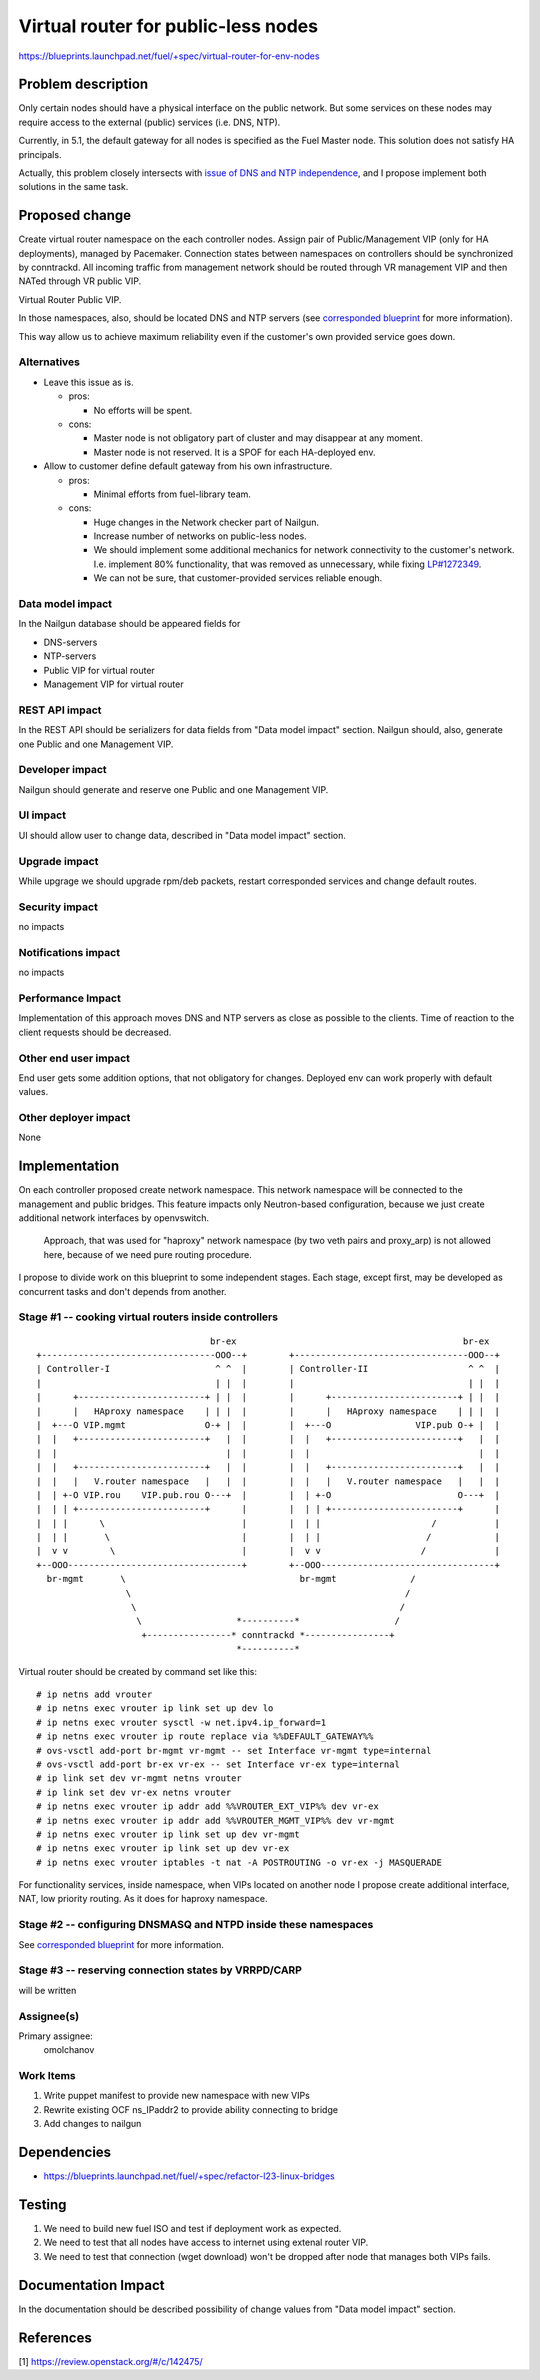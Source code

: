 ..
 This work is licensed under a Creative Commons Attribution 3.0 Unported
 License.

 http://creativecommons.org/licenses/by/3.0/legalcode

====================================
Virtual router for public-less nodes
====================================

https://blueprints.launchpad.net/fuel/+spec/virtual-router-for-env-nodes

Problem description
===================

Only certain nodes should have a physical interface on the public network.
But some services on these nodes may require access to the external (public)
services (i.e. DNS, NTP).

Currently, in 5.1, the default gateway for all nodes is specified as the Fuel
Master node. This solution does not satisfy HA principals.

Actually, this problem closely intersects with `issue of DNS and NTP independence
<https://blueprints.launchpad.net/fuel/+spec/external-dns-ntp-support>`_, and I
propose implement both solutions in the same task.

Proposed change
===============

Create virtual router namespace on the each controller nodes. Assign pair of
Public/Management VIP (only for HA deployments), managed by Pacemaker.
Connection states between namespaces on controllers should be synchronized by
conntrackd. All incoming traffic from management network should be routed
through VR management VIP and then NATed through VR public VIP.

Virtual Router Public VIP.

In those namespaces, also, should be located DNS and NTP servers (see
`corresponded blueprint
<https://blueprints.launchpad.net/fuel/+spec/external-dns-ntp-support>`_
for more information).

This way allow us to achieve maximum reliability even if the customer's own provided
service goes down.


Alternatives
------------

* Leave this issue as is.

  * pros:

    * No efforts will be spent.

  * cons:

    * Master node is not obligatory part of cluster and may disappear at any
      moment.
    * Master node is not reserved. It is a SPOF for each HA-deployed env.


* Allow to customer define default gateway from his own infrastructure.

  * pros:

    * Minimal efforts from fuel-library team.

  * cons:

    * Huge changes in the Network checker part of Nailgun.
    * Increase number of networks on public-less nodes.
    * We should implement some additional mechanics for network connectivity
      to the customer's network. I.e. implement 80% functionality, that was
      removed as unnecessary, while fixing
      `LP#1272349 <https://bugs.launchpad.net/fuel/+bug/1272349>`_.
    * We can not be sure, that customer-provided services reliable enough.



Data model impact
-----------------

In the Nailgun database should be appeared fields for

* DNS-servers
* NTP-servers
* Public VIP for virtual router
* Management VIP for virtual router

REST API impact
---------------

In the REST API should be serializers for data fields from "Data model impact"
section. Nailgun should, also, generate one Public and one Management VIP.

Developer impact
----------------

Nailgun should generate and reserve one Public and one Management VIP.

UI impact
---------

UI should allow user to change data, described in "Data model impact" section.

Upgrade impact
--------------

While upgrage we should upgrade rpm/deb packets, restart corresponded services
and change default routes.

Security impact
---------------

no impacts

Notifications impact
--------------------

no impacts

Performance Impact
------------------

Implementation of this approach moves DNS and NTP servers as close as possible to the clients.
Time of reaction to the client requests should be decreased.

Other end user impact
---------------------

End user gets some addition options, that not obligatory for changes. Deployed
env can work properly with default values.

Other deployer impact
---------------------

None

Implementation
==============

On each controller proposed create network namespace. This network namespace will
be connected to the management and public bridges. This feature impacts only
Neutron-based configuration, because we just create additional network interfaces
by openvswitch.

  Approach, that was used for "haproxy" network namespace (by two veth
  pairs and proxy_arp) is not allowed here, because of we need pure routing
  procedure.

I propose to divide work on this blueprint to some independent stages. Each stage,
except first, may be developed as concurrent tasks and don't depends from another.


Stage #1 -- cooking virtual routers inside controllers
------------------------------------------------------

::

                                   br-ex                                           br-ex
  +---------------------------------OOO--+        +---------------------------------OOO--+
  | Controller-I                    ^ ^  |        | Controller-II                   ^ ^  |
  |                                 | |  |        |                                 | |  |
  |      +------------------------+ | |  |        |      +------------------------+ | |  |
  |      |   HAproxy namespace    | | |  |        |      |   HAproxy namespace    | | |  |
  |  +---O VIP.mgmt               O-+ |  |        |  +---O                VIP.pub O-+ |  |
  |  |   +------------------------+   |  |        |  |   +------------------------+   |  |
  |  |                                |  |        |  |                                |  |
  |  |   +------------------------+   |  |        |  |   +------------------------+   |  |
  |  |   |   V.router namespace   |   |  |        |  |   |   V.router namespace   |   |  |
  |  | +-O VIP.rou    VIP.pub.rou O---+  |        |  | +-O                        O---+  |
  |  | | +------------------------+      |        |  | | +------------------------+      |
  |  | |      \                          |        |  | |                     /           |
  |  | |       \                         |        |  | |                    /            |
  |  v v        \                        |        |  v v                   /             |
  +--OOO---------------------------------+        +--OOO---------------------------------+
    br-mgmt       \                                 br-mgmt              /
                   \                                                    /
                    \                                                  /
                     \                  *----------*                  /
                      +----------------* conntrackd *----------------+
                                        *----------*


Virtual router should be created by command set like this::

# ip netns add vrouter
# ip netns exec vrouter ip link set up dev lo
# ip netns exec vrouter sysctl -w net.ipv4.ip_forward=1
# ip netns exec vrouter ip route replace via %%DEFAULT_GATEWAY%%
# ovs-vsctl add-port br-mgmt vr-mgmt -- set Interface vr-mgmt type=internal
# ovs-vsctl add-port br-ex vr-ex -- set Interface vr-ex type=internal
# ip link set dev vr-mgmt netns vrouter
# ip link set dev vr-ex netns vrouter
# ip netns exec vrouter ip addr add %%VROUTER_EXT_VIP%% dev vr-ex
# ip netns exec vrouter ip addr add %%VROUTER_MGMT_VIP%% dev vr-mgmt
# ip netns exec vrouter ip link set up dev vr-mgmt
# ip netns exec vrouter ip link set up dev vr-ex
# ip netns exec vrouter iptables -t nat -A POSTROUTING -o vr-ex -j MASQUERADE

For functionality services, inside namespace, when VIPs located on another node
I propose create additional interface, NAT, low priority routing. As it does for haproxy namespace.


Stage #2 -- configuring DNSMASQ and NTPD inside these namespaces
----------------------------------------------------------------

See
`corresponded blueprint
<https://blueprints.launchpad.net/fuel/+spec/external-dns-ntp-support>`_
for more information.


Stage #3 -- reserving connection states by VRRPD/CARP
-----------------------------------------------------

will be written

Assignee(s)
-----------

Primary assignee:
  omolchanov  

Work Items
----------

#. Write puppet manifest to provide new namespace with new VIPs

#. Rewrite existing OCF ns_IPaddr2 to provide ability connecting
   to bridge

#. Add changes to nailgun

Dependencies
============
* https://blueprints.launchpad.net/fuel/+spec/refactor-l23-linux-bridges

Testing
=======
#. We need to build new fuel ISO and test if deployment work as expected.
#. We need to test that all nodes have access to internet using extenal router VIP.
#. We need to test that connection (wget download) won't be dropped after node
   that manages both VIPs fails.

Documentation Impact
====================
In the documentation should be described possibility of change values from "Data
model impact" section.

References
==========

[1] https://review.openstack.org/#/c/142475/
